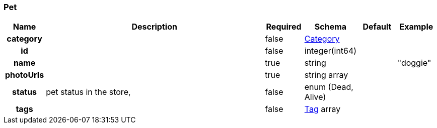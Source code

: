 
[[_pet]]
=== Pet

[options="header", cols=".^1h,.^6,.^1,.^1,.^1,.^1"]
|===
|Name|Description|Required|Schema|Default|Example
|category||false|<<_category,Category>>||
|id||false|integer(int64)||
|name||true|string||"doggie"
|photoUrls||true|string array||
|status|pet status in the store,|false|enum (Dead, Alive)||
|tags||false|<<_tag,Tag>> array||
|===



